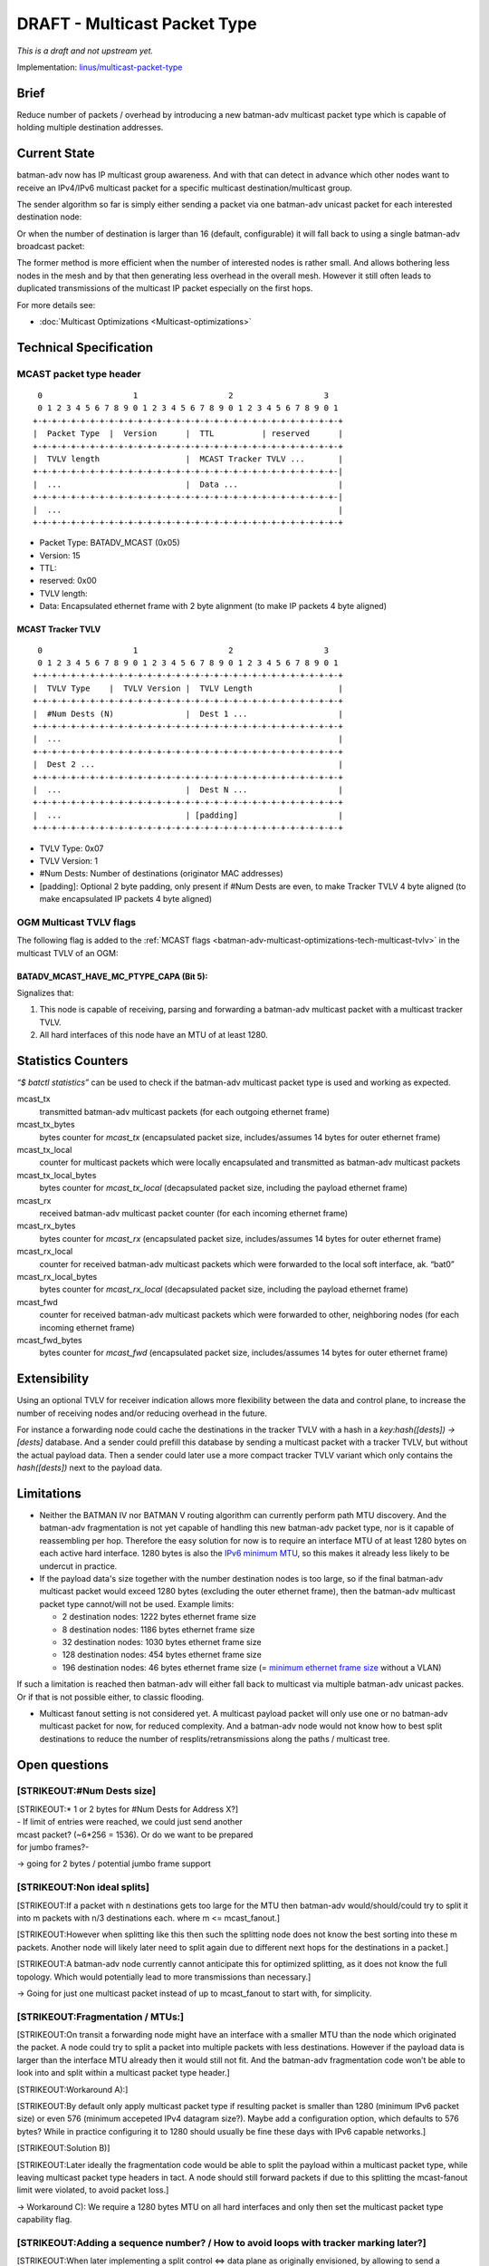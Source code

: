 .. SPDX-License-Identifier: GPL-2.0

=============================
DRAFT - Multicast Packet Type
=============================

*This is a draft and not upstream yet.*

Implementation:
`linus/multicast-packet-type <https://git.open-mesh.org/batman-adv.git/shortlog/refs/heads/linus/multicast-packet-type>`__

Brief
=====

Reduce number of packets / overhead by introducing a new batman-adv
multicast packet type which is capable of holding multiple destination
addresses.

Current State
=============

batman-adv now has IP multicast group awareness. And with that can
detect in advance which other nodes want to receive an IPv4/IPv6
multicast packet for a specific multicast destination/multicast group.

The sender algorithm so far is simply either sending a packet via one
batman-adv unicast packet for each interested destination node:

.. image:: basic-multicast-multiple-receivers.svg

Or when the number of destination is larger than 16 (default,
configurable) it will fall back to using a single batman-adv broadcast
packet:

.. image:: basic-multicast-many-receivers.svg

The former method is more efficient when the number of interested nodes
is rather small. And allows bothering less nodes in the mesh and by that
then generating less overhead in the overall mesh. However it still
often leads to duplicated transmissions of the multicast IP packet
especially on the first hops.

For more details see:

* :doc:`Multicast Optimizations <Multicast-optimizations>`

Technical Specification
=======================

MCAST packet type header
------------------------

::

   0                   1                   2                   3
   0 1 2 3 4 5 6 7 8 9 0 1 2 3 4 5 6 7 8 9 0 1 2 3 4 5 6 7 8 9 0 1
  +-+-+-+-+-+-+-+-+-+-+-+-+-+-+-+-+-+-+-+-+-+-+-+-+-+-+-+-+-+-+-+-+
  |  Packet Type  |  Version      |  TTL          | reserved      |
  +-+-+-+-+-+-+-+-+-+-+-+-+-+-+-+-+-+-+-+-+-+-+-+-+-+-+-+-+-+-+-+-+
  |  TVLV length                  |  MCAST Tracker TVLV ...       |
  +-+-+-+-+-+-+-+-+-+-+-+-+-+-+-+-+-+-+-+-+-+-+-+-+-+-+-+-+-+-+-+-|
  |  ...                          |  Data ...                     |
  +-+-+-+-+-+-+-+-+-+-+-+-+-+-+-+-+-+-+-+-+-+-+-+-+-+-+-+-+-+-+-+-|
  |  ...                                                          |
  +-+-+-+-+-+-+-+-+-+-+-+-+-+-+-+-+-+-+-+-+-+-+-+-+-+-+-+-+-+-+-+-+

* Packet Type: BATADV_MCAST (0x05)
* Version: 15
* TTL:
* reserved: 0x00
* TVLV length:
* Data: Encapsulated ethernet frame with 2 byte alignment (to make IP
  packets 4 byte aligned)

MCAST Tracker TVLV
~~~~~~~~~~~~~~~~~~

::

   0                   1                   2                   3
   0 1 2 3 4 5 6 7 8 9 0 1 2 3 4 5 6 7 8 9 0 1 2 3 4 5 6 7 8 9 0 1
  +-+-+-+-+-+-+-+-+-+-+-+-+-+-+-+-+-+-+-+-+-+-+-+-+-+-+-+-+-+-+-+-+
  |  TVLV Type    |  TVLV Version |  TVLV Length                  |
  +-+-+-+-+-+-+-+-+-+-+-+-+-+-+-+-+-+-+-+-+-+-+-+-+-+-+-+-+-+-+-+-+
  |  #Num Dests (N)               |  Dest 1 ...                   |
  +-+-+-+-+-+-+-+-+-+-+-+-+-+-+-+-+-+-+-+-+-+-+-+-+-+-+-+-+-+-+-+-+
  |  ...                                                          |
  +-+-+-+-+-+-+-+-+-+-+-+-+-+-+-+-+-+-+-+-+-+-+-+-+-+-+-+-+-+-+-+-+
  |  Dest 2 ...                                                   |
  +-+-+-+-+-+-+-+-+-+-+-+-+-+-+-+-+-+-+-+-+-+-+-+-+-+-+-+-+-+-+-+-+
  |  ...                          |  Dest N ...                   |
  +-+-+-+-+-+-+-+-+-+-+-+-+-+-+-+-+-+-+-+-+-+-+-+-+-+-+-+-+-+-+-+-+
  |  ...                          | [padding]                     |
  +-+-+-+-+-+-+-+-+-+-+-+-+-+-+-+-+-+-+-+-+-+-+-+-+-+-+-+-+-+-+-+-+

* TVLV Type: 0x07
* TVLV Version: 1
* #Num Dests: Number of destinations (originator MAC addresses)
* [padding]: Optional 2 byte padding, only present if #Num Dests are
  even, to make Tracker TVLV 4 byte aligned (to make encapsulated IP
  packets 4 byte aligned)

OGM Multicast TVLV flags
------------------------

The following flag is added to the
:ref:`MCAST flags <batman-adv-multicast-optimizations-tech-multicast-tvlv>`  in the
multicast TVLV of an OGM:

BATADV_MCAST_HAVE_MC_PTYPE_CAPA (Bit 5):
~~~~~~~~~~~~~~~~~~~~~~~~~~~~~~~~~~~~~~~~

Signalizes that:

#. This node is capable of receiving, parsing and forwarding a
   batman-adv multicast packet with a multicast tracker TVLV.
#. All hard interfaces of this node have an MTU of at least 1280.

Statistics Counters
===================

*“$ batctl statistics”* can be used to check if the batman-adv multicast
packet type is used and working as expected.

mcast_tx
 transmitted batman-adv multicast packets (for each
 outgoing ethernet frame)
mcast_tx_bytes
 bytes counter for *mcast_tx* (encapsulated packet
 size, includes/assumes 14 bytes for outer ethernet frame)
mcast_tx_local
 counter for multicast packets which were locally
 encapsulated and transmitted as batman-adv multicast packets
mcast_tx_local_bytes
 bytes counter for *mcast_tx_local*
 (decapsulated packet size, including the payload ethernet frame)
mcast_rx
 received batman-adv multicast packet counter (for each
 incoming ethernet frame)
mcast_rx_bytes
 bytes counter for *mcast_rx* (encapsulated packet
 size, includes/assumes 14 bytes for outer ethernet frame)
mcast_rx_local
 counter for received batman-adv multicast packets
 which were forwarded to the local soft interface, ak. “bat0”
mcast_rx_local_bytes
 bytes counter for *mcast_rx_local*
 (decapsulated packet size, including the payload ethernet frame)
mcast_fwd
 counter for received batman-adv multicast packets
 which were forwarded to other, neighboring nodes (for each incoming
 ethernet frame)
mcast_fwd_bytes
 bytes counter for *mcast_fwd* (encapsulated
 packet size, includes/assumes 14 bytes for outer ethernet frame)

Extensibility
=============

Using an optional TVLV for receiver indication allows more flexibility
between the data and control plane, to increase the number of receiving
nodes and/or reducing overhead in the future.

For instance a forwarding node could cache the destinations in the
tracker TVLV with a hash in a *key:hash([dests]) -> [dests]* database.
And a sender could prefill this database by sending a multicast packet
with a tracker TVLV, but without the actual payload data. Then a sender
could later use a more compact tracker TVLV variant which only contains
the *hash([dests])* next to the payload data.

Limitations
===========

* Neither the BATMAN IV nor BATMAN V routing algorithm can currently
  perform path MTU discovery. And the batman-adv fragmentation is not
  yet capable of handling this new batman-adv packet type, nor is it
  capable of reassembling per hop. Therefore the easy solution for now
  is to require an interface MTU of at least 1280 bytes on each active
  hard interface. 1280 bytes is also the `IPv6 minimum
  MTU <https://www.rfc-editor.org/rfc/rfc2460#section-5>`__, so this
  makes it already less likely to be undercut in practice.
* If the payload data's size together with the number destination nodes
  is too large, so if the final batman-adv multicast packet would exceed
  1280 bytes (excluding the outer ethernet frame), then the batman-adv
  multicast packet type cannot/will not be used. Example limits:

  - 2 destination nodes: 1222 bytes ethernet frame size
  - 8 destination nodes: 1186 bytes ethernet frame size
  - 32 destination nodes: 1030 bytes ethernet frame size
  - 128 destination nodes: 454 bytes ethernet frame size
  - 196 destination nodes: 46 bytes ethernet frame size (= `minimum
    ethernet frame
    size <https://en.wikipedia.org/wiki/Ethernet_frame#Payload>`__
    without a VLAN)

If such a limitation is reached then batman-adv will either fall back to
multicast via multiple batman-adv unicast packes. Or if that is not
possible either, to classic flooding.

* Multicast fanout setting is not considered yet. A multicast payload
  packet will only use one or no batman-adv multicast packet for now,
  for reduced complexity. And a batman-adv node would not know how to
  best split destinations to reduce the number of
  resplits/retransmissions along the paths / multicast tree.

Open questions
==============

[STRIKEOUT:#Num Dests size]
---------------------------

| [STRIKEOUT:\* 1 or 2 bytes for #Num Dests for Address X?]
| - If limit of entries were reached, we could just send another
| mcast packet? (~6*256 = 1536). Or do we want to be prepared
| for jumbo frames?-


-> going for 2 bytes / potential jumbo frame support

[STRIKEOUT:Non ideal splits]
----------------------------

[STRIKEOUT:If a packet with n destinations gets too large for the MTU
then batman-adv would/should/could try to split it into m packets with
n/3 destinations each. where m <= mcast_fanout.]

[STRIKEOUT:However when splitting like this then such the splitting node
does not know the best sorting into these m packets. Another node will
likely later need to split again due to different next hops for the
destinations in a packet.]

[STRIKEOUT:A batman-adv node currently cannot anticipate this for
optimized splitting, as it does not know the full topology. Which would
potentially lead to more transmissions than necessary.]

-> Going for just one multicast packet instead of up to mcast_fanout to
start with, for simplicity.

[STRIKEOUT:Fragmentation / MTUs:]
---------------------------------

[STRIKEOUT:On transit a forwarding node might have an interface with a
smaller MTU than the node which originated the packet. A node could try
to split a packet into multiple packets with less destinations. However
if the payload data is larger than the interface MTU already then it
would still not fit. And the batman-adv fragmentation code won’t be able
to look into and split within a multicast packet type header.]

[STRIKEOUT:Workaround A):]

[STRIKEOUT:By default only apply multicast packet type if resulting
packet is smaller than 1280 (minimum IPv6 packet size) or even 576
(minimum accepeted IPv4 datagram size?). Maybe add a configuration
option, which defaults to 576 bytes? While in practice configuring it to
1280 should usually be fine these days with IPv6 capable networks.]

[STRIKEOUT:Solution B)]

[STRIKEOUT:Later ideally the fragmentation code would be able to split
the payload within a multicast packet type, while leaving multicast
packet type headers in tact. A node should still forward packets if due
to this splitting the mcast-fanout limit were violated, to avoid packet
loss.]

-> Workaround C): We require a 1280 bytes MTU on all hard interfaces and
only then set the multicast packet type capability flag.

[STRIKEOUT:Adding a sequence number? / How to avoid loops with tracker marking later?]
--------------------------------------------------------------------------------------

[STRIKEOUT:When later implementing a split control <=> data plane as
originally envisioned, by allowing to send a multicast packet with only
the tracker TVLV, without data. And caching this information to fill a
multicast routing table. And then allowing to send a multicast packet
without the tracker TVLV afterwards, there is the following issue:]

[STRIKEOUT:When first a path is marked through the tracker TVLV, then
paths change due to OGM updates. And then a tracker packet marks such
new paths then the merger of both the old and newly tracker marked paths
could create routing loops, as the old path is not automatically
invalidated.]

[STRIKEOUT:Solution:]

[STRIKEOUT:Don’t mark paths. Instead use the tracker TVLV to fill a
cache with the mcast/dests lists and assign a hash to this information.
Then later send the multicast data with a TVLV containing only this hash
instead of the full mcast/dests list. Therefore a specific list of
destinations is still maintained and routing decisions still happen on
the go, loopfree, instead of trying to a maintain a loopfree, adjacent
multicast routing table.]

-> Don’t add a sequence number, we don’t need it now. And a new
hashing/caching TVLV described above should work fine later.
